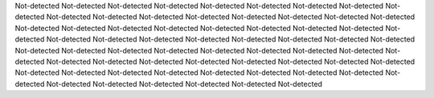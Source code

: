 Not-detected
Not-detected
Not-detected
Not-detected
Not-detected
Not-detected
Not-detected
Not-detected
Not-detected
Not-detected
Not-detected
Not-detected
Not-detected
Not-detected
Not-detected
Not-detected
Not-detected
Not-detected
Not-detected
Not-detected
Not-detected
Not-detected
Not-detected
Not-detected
Not-detected
Not-detected
Not-detected
Not-detected
Not-detected
Not-detected
Not-detected
Not-detected
Not-detected
Not-detected
Not-detected
Not-detected
Not-detected
Not-detected
Not-detected
Not-detected
Not-detected
Not-detected
Not-detected
Not-detected
Not-detected
Not-detected
Not-detected
Not-detected
Not-detected
Not-detected
Not-detected
Not-detected
Not-detected
Not-detected
Not-detected
Not-detected
Not-detected
Not-detected
Not-detected
Not-detected
Not-detected
Not-detected
Not-detected
Not-detected
Not-detected
Not-detected
